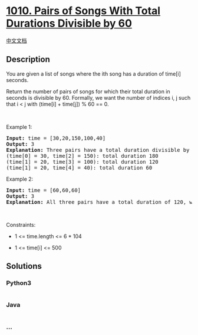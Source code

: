 * [[https://leetcode.com/problems/pairs-of-songs-with-total-durations-divisible-by-60][1010.
Pairs of Songs With Total Durations Divisible by 60]]
  :PROPERTIES:
  :CUSTOM_ID: pairs-of-songs-with-total-durations-divisible-by-60
  :END:
[[./solution/1000-1099/1010.Pairs of Songs With Total Durations Divisible by 60/README.org][中文文档]]

** Description
   :PROPERTIES:
   :CUSTOM_ID: description
   :END:

#+begin_html
  <p>
#+end_html

You are given a list of songs where the ith song has a duration of
time[i] seconds.

#+begin_html
  </p>
#+end_html

#+begin_html
  <p>
#+end_html

Return the number of pairs of songs for which their total duration in
seconds is divisible by 60. Formally, we want the number of indices i, j
such that i < j with (time[i] + time[j]) % 60 == 0.

#+begin_html
  </p>
#+end_html

#+begin_html
  <p>
#+end_html

 

#+begin_html
  </p>
#+end_html

#+begin_html
  <p>
#+end_html

Example 1:

#+begin_html
  </p>
#+end_html

#+begin_html
  <pre>
  <strong>Input:</strong> time = [30,20,150,100,40]
  <strong>Output:</strong> 3
  <strong>Explanation:</strong> Three pairs have a total duration divisible by 60:
  (time[0] = 30, time[2] = 150): total duration 180
  (time[1] = 20, time[3] = 100): total duration 120
  (time[1] = 20, time[4] = 40): total duration 60
  </pre>
#+end_html

#+begin_html
  <p>
#+end_html

Example 2:

#+begin_html
  </p>
#+end_html

#+begin_html
  <pre>
  <strong>Input:</strong> time = [60,60,60]
  <strong>Output:</strong> 3
  <strong>Explanation:</strong> All three pairs have a total duration of 120, which is divisible by 60.
  </pre>
#+end_html

#+begin_html
  <p>
#+end_html

 

#+begin_html
  </p>
#+end_html

#+begin_html
  <p>
#+end_html

Constraints:

#+begin_html
  </p>
#+end_html

#+begin_html
  <ul>
#+end_html

#+begin_html
  <li>
#+end_html

1 <= time.length <= 6 * 104

#+begin_html
  </li>
#+end_html

#+begin_html
  <li>
#+end_html

1 <= time[i] <= 500

#+begin_html
  </li>
#+end_html

#+begin_html
  </ul>
#+end_html

** Solutions
   :PROPERTIES:
   :CUSTOM_ID: solutions
   :END:

#+begin_html
  <!-- tabs:start -->
#+end_html

*** *Python3*
    :PROPERTIES:
    :CUSTOM_ID: python3
    :END:
#+begin_src python
#+end_src

*** *Java*
    :PROPERTIES:
    :CUSTOM_ID: java
    :END:
#+begin_src java
#+end_src

*** *...*
    :PROPERTIES:
    :CUSTOM_ID: section
    :END:
#+begin_example
#+end_example

#+begin_html
  <!-- tabs:end -->
#+end_html

#+begin_html
  <!-- tabs:end -->
#+end_html
